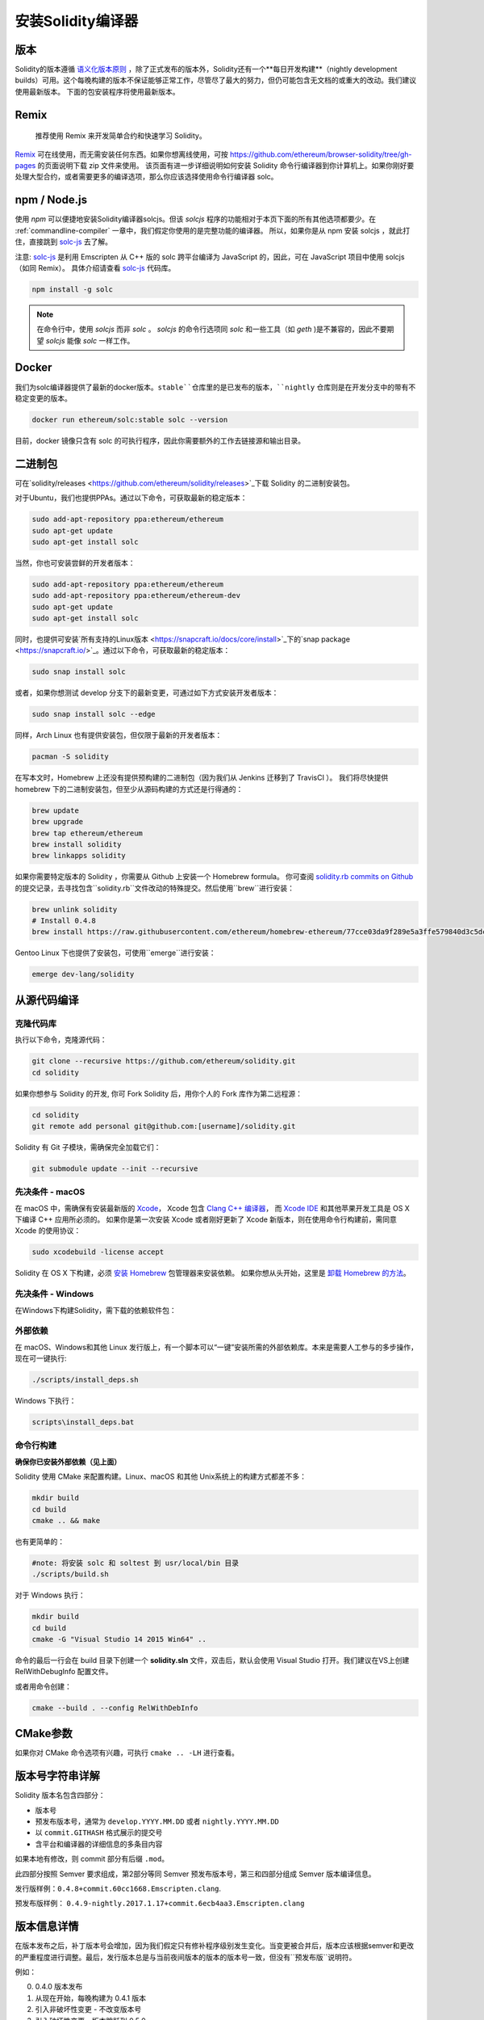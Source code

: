 .. index:: ! installing

.. _installing-solidity:

################################
安装Solidity编译器
################################

版本
==========

Solidity的版本遵循 `语义化版本原则 <https://semver.org>`_ ，除了正式发布的版本外，Solidity还有一个**每日开发构建**（nightly development builds）可用。这个每晚构建的版本不保证能够正常工作，尽管尽了最大的努力，但仍可能包含无文档的或重大的改动。我们建议使用最新版本。 下面的包安装程序将使用最新版本。

Remix
=====

  推荐使用 Remix 来开发简单合约和快速学习 Solidity。

`Remix <https://remix.ethereum.org/>`_ 可在线使用，而无需安装任何东西。如果你想离线使用，可按 https://github.com/ethereum/browser-solidity/tree/gh-pages 的页面说明下载 zip 文件来使用。
该页面有进一步详细说明如何安装 Solidity 命令行编译器到你计算机上。如果你刚好要处理大型合约，或者需要更多的编译选项，那么你应该选择使用命令行编译器 solc。

.. _solcjs:

npm / Node.js
=============

使用 `npm` 可以便捷地安装Solidity编译器solcjs。但该 `solcjs` 程序的功能相对于本页下面的所有其他选项都要少。在 :ref:`commandline-compiler` 一章中，我们假定你使用的是完整功能的编译器。 所以，如果你是从 npm 安装 solcjs ，就此打住，直接跳到 `solc-js  <https://github.com/ethereum/solc-js>`_ 去了解。


注意: `solc-js <https://github.com/ethereum/solc-js>`_ 是利用 Emscripten 从 C++ 版的 solc 跨平台编译为 JavaScript 的，因此，可在 JavaScript 项目中使用 solcjs（如同 Remix）。
具体介绍请查看 `solc-js <https://github.com/ethereum/solc-js>`_ 代码库。

.. code:: bash

    npm install -g solc

.. note::

    在命令行中，使用 `solcjs` 而非 `solc` 。
    `solcjs` 的命令行选项同 `solc` 和一些工具（如 `geth` )是不兼容的，因此不要期望 `solcjs` 能像 `solc` 一样工作。

Docker
======

我们为solc编译器提供了最新的docker版本。``stable``仓库里的是已发布的版本，``nightly``
仓库则是在开发分支中的带有不稳定变更的版本。

.. code:: bash

    docker run ethereum/solc:stable solc --version

目前，docker 镜像只含有 solc 的可执行程序，因此你需要额外的工作去链接源和输出目录。


二进制包
===============

可在`solidity/releases <https://github.com/ethereum/solidity/releases>`_下载 Solidity 的二进制安装包。

对于Ubuntu，我们也提供PPAs。通过以下命令，可获取最新的稳定版本：

.. code:: bash

    sudo add-apt-repository ppa:ethereum/ethereum
    sudo apt-get update
    sudo apt-get install solc

当然，你也可安装尝鲜的开发者版本：

.. code:: bash

    sudo add-apt-repository ppa:ethereum/ethereum
    sudo add-apt-repository ppa:ethereum/ethereum-dev
    sudo apt-get update
    sudo apt-get install solc

同时，也提供可安装`所有支持的Linux版本 <https://snapcraft.io/docs/core/install>`_下的`snap package <https://snapcraft.io/>`_。通过以下命令，可获取最新的稳定版本：

.. code:: bash

    sudo snap install solc

或者，如果你想测试 develop 分支下的最新变更，可通过如下方式安装开发者版本：

.. code:: bash

    sudo snap install solc --edge

同样，Arch Linux 也有提供安装包，但仅限于最新的开发者版本：

.. code:: bash

    pacman -S solidity

在写本文时，Homebrew 上还没有提供预构建的二进制包（因为我们从 Jenkins 迁移到了 TravisCI ）。 我们将尽快提供 homebrew 下的二进制安装包，但至少从源码构建的方式还是行得通的：

.. code:: bash

    brew update
    brew upgrade
    brew tap ethereum/ethereum
    brew install solidity
    brew linkapps solidity


如果你需要特定版本的 Solidity ，你需要从 Github 上安装一个 Homebrew formula。
你可查阅
`solidity.rb commits on Github <https://github.com/ethereum/homebrew-ethereum/commits/master/solidity.rb>`_
的提交记录，去寻找包含``solidity.rb``文件改动的特殊提交。然后使用``brew``进行安装：


.. code:: bash

    brew unlink solidity
    # Install 0.4.8
    brew install https://raw.githubusercontent.com/ethereum/homebrew-ethereum/77cce03da9f289e5a3ffe579840d3c5dc0a62717/solidity.rb

Gentoo Linux 下也提供了安装包，可使用``emerge``进行安装：

.. code:: bash

    emerge dev-lang/solidity

.. _building-from-source:

从源代码编译
====================

克隆代码库
--------------------

执行以下命令，克隆源代码：

.. code:: bash

    git clone --recursive https://github.com/ethereum/solidity.git
    cd solidity

如果你想参与 Solidity 的开发, 你可 Fork Solidity 后，用你个人的 Fork 库作为第二远程源：

.. code:: bash

    cd solidity
    git remote add personal git@github.com:[username]/solidity.git

Solidity 有 Git 子模块，需确保完全加载它们：

.. code:: bash

   git submodule update --init --recursive

先决条件 - macOS
---------------------

在 macOS 中，需确保有安装最新版的
`Xcode <https://developer.apple.com/xcode/download/>`_，
Xcode 包含 `Clang C++ 编译器 <https://en.wikipedia.org/wiki/Clang>`_， 而
`Xcode IDE <https://en.wikipedia.org/wiki/Xcode>`_ 和其他苹果开发工具是 OS X 下编译 C++ 应用所必须的。
如果你是第一次安装 Xcode 或者刚好更新了 Xcode 新版本，则在使用命令行构建前，需同意 Xcode 的使用协议：

.. code:: bash

    sudo xcodebuild -license accept

Solidity 在 OS X 下构建，必须 `安装 Homebrew <http://brew.sh>`_
包管理器来安装依赖。
如果你想从头开始，这里是 `卸载 Homebrew 的方法
<https://github.com/Homebrew/homebrew/blob/master/share/doc/homebrew/FAQ.md#how-do-i-uninstall-homebrew>`_。


先决条件 - Windows
-----------------------

在Windows下构建Solidity，需下载的依赖软件包：

+------------------------------+-------------------------------------------------------+
| 软件                           备注                                            |
+==============================+=======================================================+
| `Git for Windows`_           | 从Github上获取源码的命令行工具  |
+------------------------------+-------------------------------------------------------+
| `CMake`_                     | 跨平台构建文件生成器                 |
+------------------------------+-------------------------------------------------------+
| `Visual Studio 2015`_        | C++ 编译开发环境                    |
+------------------------------+-------------------------------------------------------+

.. _Git for Windows: https://git-scm.com/download/win
.. _CMake: https://cmake.org/download/
.. _Visual Studio 2015: https://www.visualstudio.com/products/vs-2015-product-editions


外部依赖
---------------------

在 macOS、Windows和其他 Linux 发行版上，有一个脚本可以“一键”安装所需的外部依赖库。本来是需要人工参与的多步操作，现在可一键执行:

.. code:: bash

    ./scripts/install_deps.sh

Windows 下执行：

.. code:: bat

    scripts\install_deps.bat


命令行构建
------------------

**确保你已安装外部依赖（见上面）**

Solidity 使用 CMake 来配置构建。Linux、macOS 和其他 Unix系统上的构建方式都差不多：

.. code:: bash

    mkdir build
    cd build
    cmake .. && make

也有更简单的：

.. code:: bash

    #note: 将安装 solc 和 soltest 到 usr/local/bin 目录
    ./scripts/build.sh

对于 Windows 执行：

.. code:: bash

    mkdir build
    cd build
    cmake -G "Visual Studio 14 2015 Win64" ..

命令的最后一行会在 build 目录下创建一个 **solidity.sln** 文件，双击后，默认会使用 Visual Studio 打开。我们建议在VS上创建 RelWithDebugInfo 配置文件。

或者用命令创建：

.. code:: bash

    cmake --build . --config RelWithDebInfo

CMake参数
=============

如果你对 CMake 命令选项有兴趣，可执行 ``cmake .. -LH`` 进行查看。

版本号字符串详解
============================

Solidity 版本名包含四部分：

- 版本号
- 预发布版本号，通常为 ``develop.YYYY.MM.DD`` 或者 ``nightly.YYYY.MM.DD``
- 以 ``commit.GITHASH`` 格式展示的提交号
- 含平台和编译器的详细信息的多条目内容

如果本地有修改，则 commit 部分有后缀 ``.mod``。

此四部分按照 Semver 要求组成，第2部分等同 Semver 预发布版本号，第三和四部分组成 Semver 版本编译信息。

发行版样例：``0.4.8+commit.60cc1668.Emscripten.clang``.

预发布版样例： ``0.4.9-nightly.2017.1.17+commit.6ecb4aa3.Emscripten.clang``

版本信息详情
======================================

在版本发布之后，补丁版本号会增加，因为我们假定只有修补程序级别发生变化。当变更被合并后，版本应该根据semver和更改的严重程度进行调整。最后，发行版本总是与当前夜间版本的版本的版本号一致，但没有``预发布版``说明符。

例如：

0. 0.4.0 版本发布
1. 从现在开始，每晚构建为 0.4.1 版本
2. 引入非破坏性变更 - 不改变版本号
3. 引入破坏性变更 - 版本跳跃到 0.5.0
4. 0.5.0 版本发布

该方式与 :ref:`version pragma <version_pragma>` 一起运行良好。
